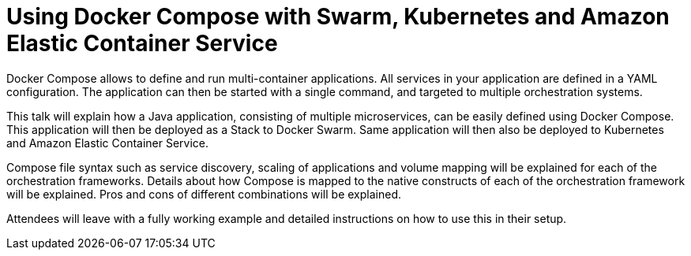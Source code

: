 = Using Docker Compose with Swarm, Kubernetes and Amazon Elastic Container Service

Docker Compose allows to define and run multi-container applications. All services in your application are defined in a YAML configuration. The application can then be started with a single command, and targeted to multiple orchestration systems.

This talk will explain how a Java application, consisting of multiple microservices, can be easily defined using Docker Compose. This application will then be deployed as a Stack to Docker Swarm. Same application will then also be deployed to Kubernetes and Amazon Elastic Container Service. 

Compose file syntax such as service discovery, scaling of applications and volume mapping will be explained for each of the orchestration frameworks. Details about how Compose is mapped to the native constructs of each of the orchestration framework will be explained. Pros and cons of different combinations will be explained.

Attendees will leave with a fully working example and detailed instructions on how to use this in their setup.


